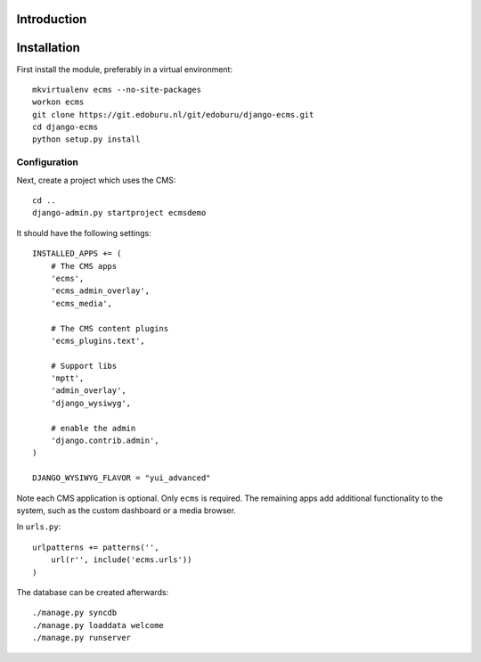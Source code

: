 Introduction
============


Installation
===========

First install the module, preferably in a virtual environment::

    mkvirtualenv ecms --no-site-packages
    workon ecms
    git clone https://git.edoburu.nl/git/edoburu/django-ecms.git
    cd django-ecms
    python setup.py install

Configuration
-------------

Next, create a project which uses the CMS::

    cd ..
    django-admin.py startproject ecmsdemo

It should have the following settings::

    INSTALLED_APPS += (
        # The CMS apps
        'ecms',
        'ecms_admin_overlay',
        'ecms_media',

        # The CMS content plugins
        'ecms_plugins.text',

        # Support libs
        'mptt',
        'admin_overlay',
        'django_wysiwyg',

        # enable the admin
        'django.contrib.admin',
    )

    DJANGO_WYSIWYG_FLAVOR = "yui_advanced"

Note each CMS application is optional. Only ``ecms`` is required.
The remaining apps add additional functionality to the system,
such as the custom dashboard or a media browser.

In ``urls.py``::

    urlpatterns += patterns('',
        url(r'', include('ecms.urls'))
    )

The database can be created afterwards::

    ./manage.py syncdb
    ./manage.py loaddata welcome
    ./manage.py runserver

